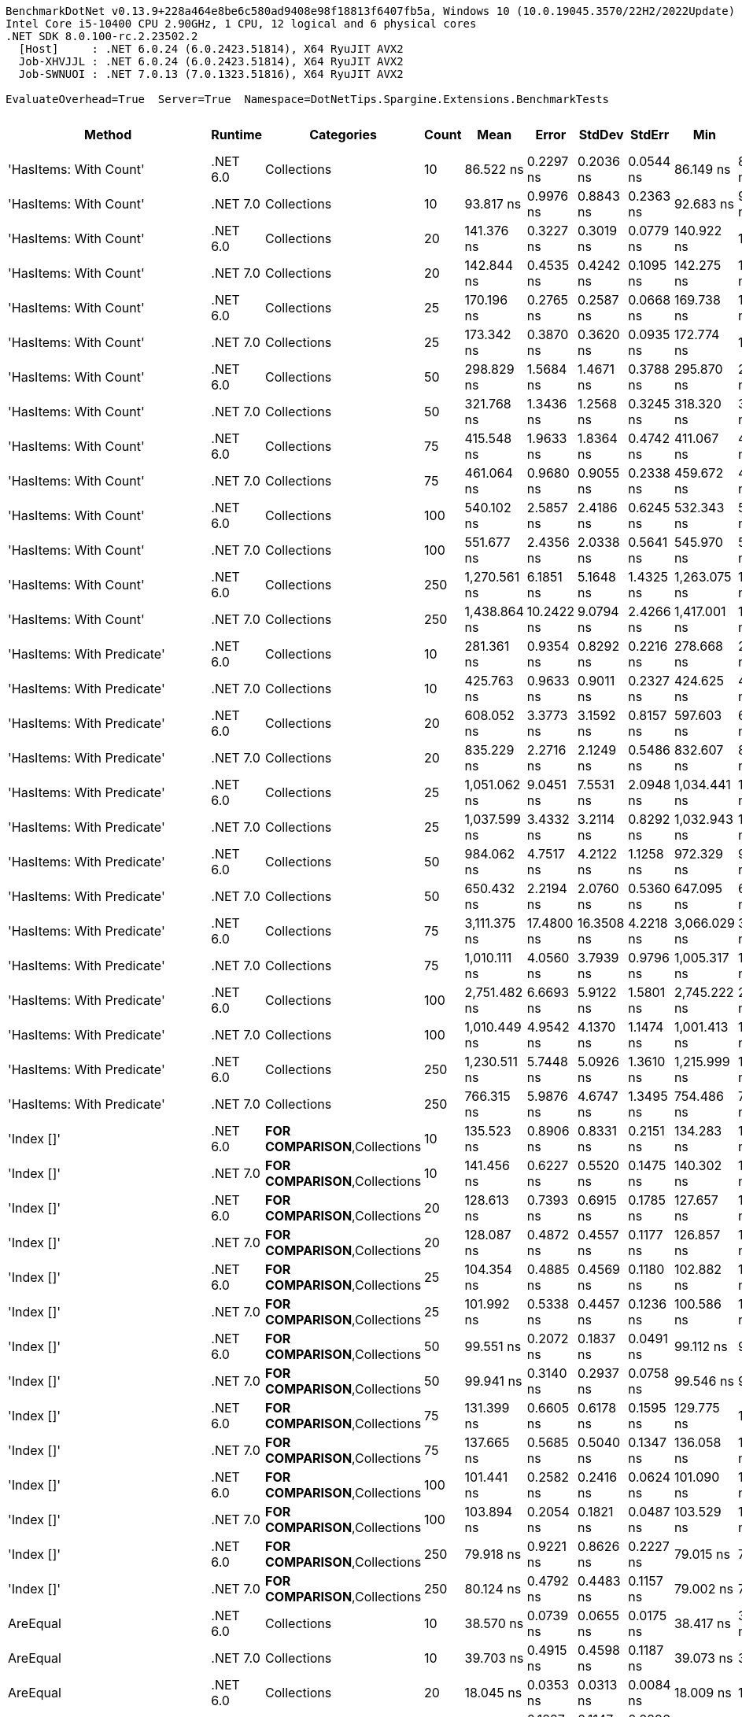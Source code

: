 ....
BenchmarkDotNet v0.13.9+228a464e8be6c580ad9408e98f18813f6407fb5a, Windows 10 (10.0.19045.3570/22H2/2022Update)
Intel Core i5-10400 CPU 2.90GHz, 1 CPU, 12 logical and 6 physical cores
.NET SDK 8.0.100-rc.2.23502.2
  [Host]     : .NET 6.0.24 (6.0.2423.51814), X64 RyuJIT AVX2
  Job-XHVJJL : .NET 6.0.24 (6.0.2423.51814), X64 RyuJIT AVX2
  Job-SWNUOI : .NET 7.0.13 (7.0.1323.51816), X64 RyuJIT AVX2

EvaluateOverhead=True  Server=True  Namespace=DotNetTips.Spargine.Extensions.BenchmarkTests  
....
[options="header"]
|===
|Method                          |Runtime   |Categories                              |Count  |Mean          |Error       |StdDev      |StdErr     |Min           |Q1            |Median        |Q3            |Max           |Op/s           |CI99.9% Margin  |Iterations  |Kurtosis  |MValue  |Skewness  |Rank  |LogicalGroup  |Baseline  |Code Size  |Allocated  
|'HasItems: With Count'          |.NET 6.0  |Collections                             |10     |     86.522 ns|   0.2297 ns|   0.2036 ns|  0.0544 ns|     86.149 ns|     86.423 ns|     86.494 ns|     86.621 ns|     86.981 ns|   11,557,704.3|       0.2297 ns|       14.00|     2.938|   2.000|    0.3760|    43|*             |No        |      256 B|       40 B
|'HasItems: With Count'          |.NET 7.0  |Collections                             |10     |     93.817 ns|   0.9976 ns|   0.8843 ns|  0.2363 ns|     92.683 ns|     93.230 ns|     93.695 ns|     94.505 ns|     95.476 ns|   10,659,069.6|       0.9976 ns|       14.00|     1.777|   2.000|    0.3234|    45|*             |No        |      252 B|       40 B
|'HasItems: With Count'          |.NET 6.0  |Collections                             |20     |    141.376 ns|   0.3227 ns|   0.3019 ns|  0.0779 ns|    140.922 ns|    141.185 ns|    141.338 ns|    141.557 ns|    141.967 ns|    7,073,335.0|       0.3227 ns|       15.00|     2.088|   2.000|    0.3014|    56|*             |No        |      256 B|       40 B
|'HasItems: With Count'          |.NET 7.0  |Collections                             |20     |    142.844 ns|   0.4535 ns|   0.4242 ns|  0.1095 ns|    142.275 ns|    142.509 ns|    142.828 ns|    143.118 ns|    143.789 ns|    7,000,637.4|       0.4535 ns|       15.00|     2.287|   2.000|    0.5575|    56|*             |No        |      252 B|       40 B
|'HasItems: With Count'          |.NET 6.0  |Collections                             |25     |    170.196 ns|   0.2765 ns|   0.2587 ns|  0.0668 ns|    169.738 ns|    170.010 ns|    170.149 ns|    170.341 ns|    170.636 ns|    5,875,585.2|       0.2765 ns|       15.00|     1.938|   2.000|    0.1577|    61|*             |No        |      256 B|       40 B
|'HasItems: With Count'          |.NET 7.0  |Collections                             |25     |    173.342 ns|   0.3870 ns|   0.3620 ns|  0.0935 ns|    172.774 ns|    173.113 ns|    173.304 ns|    173.579 ns|    174.063 ns|    5,768,926.7|       0.3870 ns|       15.00|     2.075|   2.000|    0.1426|    62|*             |No        |      252 B|       40 B
|'HasItems: With Count'          |.NET 6.0  |Collections                             |50     |    298.829 ns|   1.5684 ns|   1.4671 ns|  0.3788 ns|    295.870 ns|    298.299 ns|    299.057 ns|    299.767 ns|    300.918 ns|    3,346,391.8|       1.5684 ns|       15.00|     2.242|   2.000|   -0.6853|    74|*             |No        |      256 B|       40 B
|'HasItems: With Count'          |.NET 7.0  |Collections                             |50     |    321.768 ns|   1.3436 ns|   1.2568 ns|  0.3245 ns|    318.320 ns|    321.216 ns|    321.926 ns|    322.412 ns|    324.014 ns|    3,107,833.8|       1.3436 ns|       15.00|     4.565|   2.000|   -0.9340|    77|*             |No        |      252 B|       40 B
|'HasItems: With Count'          |.NET 6.0  |Collections                             |75     |    415.548 ns|   1.9633 ns|   1.8364 ns|  0.4742 ns|    411.067 ns|    415.133 ns|    415.619 ns|    416.834 ns|    418.100 ns|    2,406,458.6|       1.9633 ns|       15.00|     3.155|   2.000|   -0.8608|    80|*             |No        |      256 B|       40 B
|'HasItems: With Count'          |.NET 7.0  |Collections                             |75     |    461.064 ns|   0.9680 ns|   0.9055 ns|  0.2338 ns|    459.672 ns|    460.450 ns|    460.783 ns|    461.752 ns|    463.002 ns|    2,168,897.7|       0.9680 ns|       15.00|     2.242|   2.000|    0.4068|    83|*             |No        |      252 B|       40 B
|'HasItems: With Count'          |.NET 6.0  |Collections                             |100    |    540.102 ns|   2.5857 ns|   2.4186 ns|  0.6245 ns|    532.343 ns|    539.823 ns|    540.334 ns|    541.183 ns|    542.784 ns|    1,851,500.8|       2.5857 ns|       15.00|     7.278|   2.000|   -2.0029|    86|*             |No        |      256 B|       40 B
|'HasItems: With Count'          |.NET 7.0  |Collections                             |100    |    551.677 ns|   2.4356 ns|   2.0338 ns|  0.5641 ns|    545.970 ns|    551.490 ns|    552.072 ns|    552.721 ns|    554.501 ns|    1,812,655.9|       2.4356 ns|       13.00|     5.113|   2.000|   -1.4894|    87|*             |No        |      252 B|       40 B
|'HasItems: With Count'          |.NET 6.0  |Collections                             |250    |  1,270.561 ns|   6.1851 ns|   5.1648 ns|  1.4325 ns|  1,263.075 ns|  1,266.816 ns|  1,269.084 ns|  1,274.723 ns|  1,280.559 ns|      787,053.6|       6.1851 ns|       13.00|     1.912|   2.000|    0.4888|   102|*             |No        |      256 B|       40 B
|'HasItems: With Count'          |.NET 7.0  |Collections                             |250    |  1,438.864 ns|  10.2422 ns|   9.0794 ns|  2.4266 ns|  1,417.001 ns|  1,438.999 ns|  1,441.886 ns|  1,443.443 ns|  1,449.173 ns|      694,993.0|      10.2422 ns|       14.00|     3.788|   2.000|   -1.4341|   104|*             |No        |      252 B|       40 B
|'HasItems: With Predicate'      |.NET 6.0  |Collections                             |10     |    281.361 ns|   0.9354 ns|   0.8292 ns|  0.2216 ns|    278.668 ns|    281.299 ns|    281.580 ns|    281.801 ns|    281.972 ns|    3,554,155.5|       0.9354 ns|       14.00|     8.001|   2.000|   -2.3715|    71|*             |No        |      658 B|          -
|'HasItems: With Predicate'      |.NET 7.0  |Collections                             |10     |    425.763 ns|   0.9633 ns|   0.9011 ns|  0.2327 ns|    424.625 ns|    425.214 ns|    425.537 ns|    426.256 ns|    427.294 ns|    2,348,723.5|       0.9633 ns|       15.00|     1.875|   2.000|    0.5466|    81|*             |No        |      657 B|          -
|'HasItems: With Predicate'      |.NET 6.0  |Collections                             |20     |    608.052 ns|   3.3773 ns|   3.1592 ns|  0.8157 ns|    597.603 ns|    607.918 ns|    608.627 ns|    609.858 ns|    610.538 ns|    1,644,597.5|       3.3773 ns|       15.00|     8.069|   2.000|   -2.3065|    90|*             |No        |      658 B|          -
|'HasItems: With Predicate'      |.NET 7.0  |Collections                             |20     |    835.229 ns|   2.2716 ns|   2.1249 ns|  0.5486 ns|    832.607 ns|    833.508 ns|    834.910 ns|    837.183 ns|    838.734 ns|    1,197,276.2|       2.2716 ns|       15.00|     1.513|   2.000|    0.4161|    96|*             |No        |      657 B|          -
|'HasItems: With Predicate'      |.NET 6.0  |Collections                             |25     |  1,051.062 ns|   9.0451 ns|   7.5531 ns|  2.0948 ns|  1,034.441 ns|  1,048.875 ns|  1,050.502 ns|  1,053.443 ns|  1,065.761 ns|      951,418.4|       9.0451 ns|       13.00|     3.115|   2.000|   -0.1458|   100|*             |No        |      658 B|          -
|'HasItems: With Predicate'      |.NET 7.0  |Collections                             |25     |  1,037.599 ns|   3.4332 ns|   3.2114 ns|  0.8292 ns|  1,032.943 ns|  1,035.102 ns|  1,036.723 ns|  1,039.918 ns|  1,043.087 ns|      963,763.3|       3.4332 ns|       15.00|     1.636|   2.000|    0.2719|   100|*             |No        |      657 B|          -
|'HasItems: With Predicate'      |.NET 6.0  |Collections                             |50     |    984.062 ns|   4.7517 ns|   4.2122 ns|  1.1258 ns|    972.329 ns|    982.630 ns|    984.881 ns|    986.113 ns|    989.745 ns|    1,016,195.8|       4.7517 ns|       14.00|     4.711|   2.000|   -1.3010|    98|*             |No        |      658 B|          -
|'HasItems: With Predicate'      |.NET 7.0  |Collections                             |50     |    650.432 ns|   2.2194 ns|   2.0760 ns|  0.5360 ns|    647.095 ns|    648.667 ns|    650.846 ns|    651.279 ns|    654.698 ns|    1,537,440.4|       2.2194 ns|       15.00|     2.228|   2.000|    0.1829|    92|*             |No        |      657 B|          -
|'HasItems: With Predicate'      |.NET 6.0  |Collections                             |75     |  3,111.375 ns|  17.4800 ns|  16.3508 ns|  4.2218 ns|  3,066.029 ns|  3,105.537 ns|  3,115.622 ns|  3,119.041 ns|  3,136.144 ns|      321,401.4|      17.4800 ns|       15.00|     4.496|   2.000|   -1.2106|   109|*             |No        |      658 B|          -
|'HasItems: With Predicate'      |.NET 7.0  |Collections                             |75     |  1,010.111 ns|   4.0560 ns|   3.7939 ns|  0.9796 ns|  1,005.317 ns|  1,007.162 ns|  1,009.298 ns|  1,012.623 ns|  1,017.272 ns|      989,989.9|       4.0560 ns|       15.00|     2.036|   2.000|    0.6700|    99|*             |No        |      657 B|          -
|'HasItems: With Predicate'      |.NET 6.0  |Collections                             |100    |  2,751.482 ns|   6.6693 ns|   5.9122 ns|  1.5801 ns|  2,745.222 ns|  2,746.708 ns|  2,749.562 ns|  2,754.509 ns|  2,764.787 ns|      363,440.5|       6.6693 ns|       14.00|     2.431|   2.000|    0.7787|   108|*             |No        |      658 B|          -
|'HasItems: With Predicate'      |.NET 7.0  |Collections                             |100    |  1,010.449 ns|   4.9542 ns|   4.1370 ns|  1.1474 ns|  1,001.413 ns|  1,009.876 ns|  1,011.834 ns|  1,013.063 ns|  1,016.308 ns|      989,658.8|       4.9542 ns|       13.00|     2.517|   2.000|   -0.7633|    99|*             |No        |      657 B|          -
|'HasItems: With Predicate'      |.NET 6.0  |Collections                             |250    |  1,230.511 ns|   5.7448 ns|   5.0926 ns|  1.3610 ns|  1,215.999 ns|  1,229.317 ns|  1,230.449 ns|  1,233.310 ns|  1,237.569 ns|      812,670.5|       5.7448 ns|       14.00|     5.101|   2.000|   -1.3566|   101|*             |No        |      658 B|          -
|'HasItems: With Predicate'      |.NET 7.0  |Collections                             |250    |    766.315 ns|   5.9876 ns|   4.6747 ns|  1.3495 ns|    754.486 ns|    766.445 ns|    767.133 ns|    768.045 ns|    772.434 ns|    1,304,945.6|       5.9876 ns|       12.00|     3.894|   2.000|   -1.1883|    94|*             |No        |      657 B|          -
|'Index []'                      |.NET 6.0  |**FOR COMPARISON**,Collections          |10     |    135.523 ns|   0.8906 ns|   0.8331 ns|  0.2151 ns|    134.283 ns|    134.777 ns|    135.766 ns|    136.100 ns|    137.056 ns|    7,378,836.3|       0.8906 ns|       15.00|     1.697|   2.000|   -0.0033|    55|*             |No        |      374 B|          -
|'Index []'                      |.NET 7.0  |**FOR COMPARISON**,Collections          |10     |    141.456 ns|   0.6227 ns|   0.5520 ns|  0.1475 ns|    140.302 ns|    141.289 ns|    141.340 ns|    141.809 ns|    142.318 ns|    7,069,319.1|       0.6227 ns|       14.00|     2.483|   2.000|   -0.3426|    56|*             |No        |      315 B|          -
|'Index []'                      |.NET 6.0  |**FOR COMPARISON**,Collections          |20     |    128.613 ns|   0.7393 ns|   0.6915 ns|  0.1785 ns|    127.657 ns|    128.105 ns|    128.409 ns|    129.143 ns|    129.710 ns|    7,775,253.2|       0.7393 ns|       15.00|     1.528|   2.000|    0.3621|    53|*             |No        |      374 B|          -
|'Index []'                      |.NET 7.0  |**FOR COMPARISON**,Collections          |20     |    128.087 ns|   0.4872 ns|   0.4557 ns|  0.1177 ns|    126.857 ns|    127.869 ns|    128.119 ns|    128.282 ns|    128.831 ns|    7,807,217.5|       0.4872 ns|       15.00|     4.227|   2.000|   -0.8962|    53|*             |No        |      315 B|          -
|'Index []'                      |.NET 6.0  |**FOR COMPARISON**,Collections          |25     |    104.354 ns|   0.4885 ns|   0.4569 ns|  0.1180 ns|    102.882 ns|    104.322 ns|    104.389 ns|    104.565 ns|    104.926 ns|    9,582,753.6|       0.4885 ns|       15.00|     7.404|   2.000|   -2.0411|    48|*             |No        |      374 B|          -
|'Index []'                      |.NET 7.0  |**FOR COMPARISON**,Collections          |25     |    101.992 ns|   0.5338 ns|   0.4457 ns|  0.1236 ns|    100.586 ns|    101.947 ns|    102.092 ns|    102.241 ns|    102.301 ns|    9,804,658.5|       0.5338 ns|       13.00|     7.664|   2.000|   -2.3315|    47|*             |No        |      315 B|          -
|'Index []'                      |.NET 6.0  |**FOR COMPARISON**,Collections          |50     |     99.551 ns|   0.2072 ns|   0.1837 ns|  0.0491 ns|     99.112 ns|     99.514 ns|     99.556 ns|     99.687 ns|     99.772 ns|   10,045,055.4|       0.2072 ns|       14.00|     2.990|   2.000|   -0.8356|    47|*             |No        |      374 B|          -
|'Index []'                      |.NET 7.0  |**FOR COMPARISON**,Collections          |50     |     99.941 ns|   0.3140 ns|   0.2937 ns|  0.0758 ns|     99.546 ns|     99.728 ns|     99.832 ns|    100.278 ns|    100.374 ns|   10,005,864.3|       0.3140 ns|       15.00|     1.413|   2.000|    0.3659|    47|*             |No        |      315 B|          -
|'Index []'                      |.NET 6.0  |**FOR COMPARISON**,Collections          |75     |    131.399 ns|   0.6605 ns|   0.6178 ns|  0.1595 ns|    129.775 ns|    131.102 ns|    131.351 ns|    131.788 ns|    132.231 ns|    7,610,414.1|       0.6605 ns|       15.00|     3.714|   2.000|   -0.8859|    54|*             |No        |      374 B|          -
|'Index []'                      |.NET 7.0  |**FOR COMPARISON**,Collections          |75     |    137.665 ns|   0.5685 ns|   0.5040 ns|  0.1347 ns|    136.058 ns|    137.673 ns|    137.772 ns|    137.925 ns|    138.071 ns|    7,264,020.1|       0.5685 ns|       14.00|     7.469|   2.000|   -2.2177|    55|*             |No        |      315 B|          -
|'Index []'                      |.NET 6.0  |**FOR COMPARISON**,Collections          |100    |    101.441 ns|   0.2582 ns|   0.2416 ns|  0.0624 ns|    101.090 ns|    101.257 ns|    101.453 ns|    101.593 ns|    102.011 ns|    9,857,930.7|       0.2582 ns|       15.00|     2.724|   2.000|    0.5439|    47|*             |No        |      374 B|          -
|'Index []'                      |.NET 7.0  |**FOR COMPARISON**,Collections          |100    |    103.894 ns|   0.2054 ns|   0.1821 ns|  0.0487 ns|    103.529 ns|    103.804 ns|    103.910 ns|    104.007 ns|    104.249 ns|    9,625,179.9|       0.2054 ns|       14.00|     2.676|   2.000|   -0.2274|    48|*             |No        |      315 B|          -
|'Index []'                      |.NET 6.0  |**FOR COMPARISON**,Collections          |250    |     79.918 ns|   0.9221 ns|   0.8626 ns|  0.2227 ns|     79.015 ns|     79.333 ns|     79.482 ns|     80.997 ns|     81.284 ns|   12,512,902.7|       0.9221 ns|       15.00|     1.368|   2.000|    0.5674|    40|*             |No        |      374 B|          -
|'Index []'                      |.NET 7.0  |**FOR COMPARISON**,Collections          |250    |     80.124 ns|   0.4792 ns|   0.4483 ns|  0.1157 ns|     79.002 ns|     79.914 ns|     80.075 ns|     80.447 ns|     80.926 ns|   12,480,729.0|       0.4792 ns|       15.00|     3.488|   2.000|   -0.5659|    40|*             |No        |      315 B|          -
|AreEqual                        |.NET 6.0  |Collections                             |10     |     38.570 ns|   0.0739 ns|   0.0655 ns|  0.0175 ns|     38.417 ns|     38.549 ns|     38.576 ns|     38.601 ns|     38.671 ns|   25,926,908.8|       0.0739 ns|       14.00|     3.075|   2.000|   -0.6468|    33|*             |No        |      410 B|          -
|AreEqual                        |.NET 7.0  |Collections                             |10     |     39.703 ns|   0.4915 ns|   0.4598 ns|  0.1187 ns|     39.073 ns|     39.272 ns|     39.890 ns|     40.137 ns|     40.251 ns|   25,186,932.7|       0.4915 ns|       15.00|     1.106|   2.000|   -0.0783|    34|*             |No        |      411 B|          -
|AreEqual                        |.NET 6.0  |Collections                             |20     |     18.045 ns|   0.0353 ns|   0.0313 ns|  0.0084 ns|     18.009 ns|     18.017 ns|     18.043 ns|     18.058 ns|     18.110 ns|   55,418,201.3|       0.0353 ns|       14.00|     2.095|   2.000|    0.6244|    20|*             |No        |      410 B|          -
|AreEqual                        |.NET 7.0  |Collections                             |20     |     19.781 ns|   0.1227 ns|   0.1147 ns|  0.0296 ns|     19.581 ns|     19.672 ns|     19.801 ns|     19.845 ns|     19.961 ns|   50,553,962.6|       0.1227 ns|       15.00|     1.729|   2.000|   -0.2496|    22|*             |No        |      411 B|          -
|AreEqual                        |.NET 6.0  |Collections                             |25     |     18.869 ns|   0.3206 ns|   0.2999 ns|  0.0774 ns|     18.450 ns|     18.683 ns|     18.753 ns|     19.065 ns|     19.431 ns|   52,995,742.4|       0.3206 ns|       15.00|     1.928|   2.000|    0.6890|    21|*             |No        |      410 B|          -
|AreEqual                        |.NET 7.0  |Collections                             |25     |     25.432 ns|   0.0624 ns|   0.0583 ns|  0.0151 ns|     25.343 ns|     25.388 ns|     25.430 ns|     25.463 ns|     25.538 ns|   39,320,742.9|       0.0624 ns|       15.00|     1.998|   2.000|    0.3833|    26|*             |No        |      411 B|          -
|AreEqual                        |.NET 6.0  |Collections                             |50     |     17.892 ns|   0.0641 ns|   0.0568 ns|  0.0152 ns|     17.782 ns|     17.870 ns|     17.895 ns|     17.918 ns|     17.994 ns|   55,891,477.9|       0.0641 ns|       14.00|     2.549|   2.000|   -0.0999|    20|*             |No        |      410 B|          -
|AreEqual                        |.NET 7.0  |Collections                             |50     |     21.537 ns|   0.1303 ns|   0.1155 ns|  0.0309 ns|     21.150 ns|     21.538 ns|     21.558 ns|     21.582 ns|     21.643 ns|   46,432,613.1|       0.1303 ns|       14.00|     9.023|   2.000|   -2.5959|    24|*             |No        |      411 B|          -
|AreEqual                        |.NET 6.0  |Collections                             |75     |     19.063 ns|   0.0450 ns|   0.0398 ns|  0.0106 ns|     18.992 ns|     19.039 ns|     19.052 ns|     19.088 ns|     19.152 ns|   52,458,432.0|       0.0450 ns|       14.00|     2.701|   2.000|    0.3933|    21|*             |No        |      410 B|          -
|AreEqual                        |.NET 7.0  |Collections                             |75     |     19.738 ns|   0.0552 ns|   0.0489 ns|  0.0131 ns|     19.657 ns|     19.711 ns|     19.734 ns|     19.771 ns|     19.841 ns|   50,664,148.5|       0.0552 ns|       14.00|     2.410|   2.000|    0.2642|    22|*             |No        |      411 B|          -
|AreEqual                        |.NET 6.0  |Collections                             |100    |     20.712 ns|   0.1095 ns|   0.1025 ns|  0.0265 ns|     20.383 ns|     20.706 ns|     20.712 ns|     20.762 ns|     20.829 ns|   48,281,496.4|       0.1095 ns|       15.00|     7.282|   2.000|   -2.0068|    23|*             |No        |      410 B|          -
|AreEqual                        |.NET 7.0  |Collections                             |100    |     21.105 ns|   0.3586 ns|   0.3354 ns|  0.0866 ns|     20.731 ns|     20.796 ns|     21.126 ns|     21.317 ns|     21.777 ns|   47,382,738.7|       0.3586 ns|       15.00|     1.731|   2.000|    0.3831|    23|*             |No        |      411 B|          -
|AreEqual                        |.NET 6.0  |Collections                             |250    |     17.342 ns|   0.0951 ns|   0.0890 ns|  0.0230 ns|     17.109 ns|     17.324 ns|     17.356 ns|     17.392 ns|     17.446 ns|   57,663,248.0|       0.0951 ns|       15.00|     3.973|   2.000|   -1.3210|    19|*             |No        |      410 B|          -
|AreEqual                        |.NET 7.0  |Collections                             |250    |     20.791 ns|   0.2740 ns|   0.2563 ns|  0.0662 ns|     20.493 ns|     20.517 ns|     20.816 ns|     21.045 ns|     21.129 ns|   48,097,106.5|       0.2740 ns|       15.00|     1.116|   2.000|    0.0050|    23|*             |No        |      411 B|          -
|AsSpan                          |.NET 6.0  |Collections                             |10     |     18.613 ns|   0.0554 ns|   0.0491 ns|  0.0131 ns|     18.554 ns|     18.579 ns|     18.602 ns|     18.640 ns|     18.737 ns|   53,725,119.4|       0.0554 ns|       14.00|     3.275|   2.000|    0.9897|    21|*             |No        |      347 B|          -
|AsSpan                          |.NET 7.0  |Collections                             |10     |     19.903 ns|   0.3070 ns|   0.2721 ns|  0.0727 ns|     19.642 ns|     19.700 ns|     19.784 ns|     20.073 ns|     20.514 ns|   50,244,799.3|       0.3070 ns|       14.00|     2.523|   2.000|    0.9330|    22|*             |No        |      351 B|          -
|AsSpan                          |.NET 6.0  |Collections                             |20     |     19.612 ns|   0.1219 ns|   0.1141 ns|  0.0295 ns|     19.238 ns|     19.594 ns|     19.627 ns|     19.665 ns|     19.747 ns|   50,989,464.6|       0.1219 ns|       15.00|     7.912|   2.000|   -2.1804|    22|*             |No        |      347 B|          -
|AsSpan                          |.NET 7.0  |Collections                             |20     |     19.044 ns|   0.0637 ns|   0.0596 ns|  0.0154 ns|     18.917 ns|     19.014 ns|     19.056 ns|     19.082 ns|     19.148 ns|   52,510,615.9|       0.0637 ns|       15.00|     2.465|   2.000|   -0.3428|    21|*             |No        |      351 B|          -
|AsSpan                          |.NET 6.0  |Collections                             |25     |     20.820 ns|   0.0433 ns|   0.0405 ns|  0.0105 ns|     20.756 ns|     20.796 ns|     20.813 ns|     20.840 ns|     20.895 ns|   48,030,038.0|       0.0433 ns|       15.00|     2.181|   2.000|    0.2660|    23|*             |No        |      347 B|          -
|AsSpan                          |.NET 7.0  |Collections                             |25     |     19.026 ns|   0.0496 ns|   0.0464 ns|  0.0120 ns|     18.939 ns|     18.999 ns|     19.030 ns|     19.065 ns|     19.089 ns|   52,558,835.5|       0.0496 ns|       15.00|     1.803|   2.000|   -0.4147|    21|*             |No        |      351 B|          -
|AsSpan                          |.NET 6.0  |Collections                             |50     |     18.647 ns|   0.0651 ns|   0.0577 ns|  0.0154 ns|     18.576 ns|     18.604 ns|     18.641 ns|     18.674 ns|     18.779 ns|   53,626,627.3|       0.0651 ns|       14.00|     2.424|   2.000|    0.6265|    21|*             |No        |      347 B|          -
|AsSpan                          |.NET 7.0  |Collections                             |50     |     19.671 ns|   0.1293 ns|   0.1146 ns|  0.0306 ns|     19.436 ns|     19.630 ns|     19.695 ns|     19.750 ns|     19.814 ns|   50,836,205.5|       0.1293 ns|       14.00|     2.259|   2.000|   -0.7451|    22|*             |No        |      351 B|          -
|AsSpan                          |.NET 6.0  |Collections                             |75     |     18.594 ns|   0.0475 ns|   0.0444 ns|  0.0115 ns|     18.506 ns|     18.569 ns|     18.595 ns|     18.620 ns|     18.675 ns|   53,779,946.7|       0.0475 ns|       15.00|     2.308|   2.000|   -0.0806|    21|*             |No        |      347 B|          -
|AsSpan                          |.NET 7.0  |Collections                             |75     |     18.713 ns|   0.0562 ns|   0.0499 ns|  0.0133 ns|     18.628 ns|     18.683 ns|     18.713 ns|     18.744 ns|     18.795 ns|   53,438,595.6|       0.0562 ns|       14.00|     1.938|   2.000|   -0.1327|    21|*             |No        |      351 B|          -
|AsSpan                          |.NET 6.0  |Collections                             |100    |     18.532 ns|   0.0393 ns|   0.0329 ns|  0.0091 ns|     18.475 ns|     18.512 ns|     18.539 ns|     18.552 ns|     18.586 ns|   53,961,794.9|       0.0393 ns|       13.00|     1.919|   2.000|   -0.2922|    21|*             |No        |      347 B|          -
|AsSpan                          |.NET 7.0  |Collections                             |100    |     22.477 ns|   0.0967 ns|   0.0857 ns|  0.0229 ns|     22.209 ns|     22.477 ns|     22.503 ns|     22.519 ns|     22.555 ns|   44,489,571.9|       0.0967 ns|       14.00|     6.966|   2.000|   -2.1134|    25|*             |No        |      351 B|          -
|AsSpan                          |.NET 6.0  |Collections                             |250    |     19.989 ns|   0.1125 ns|   0.1052 ns|  0.0272 ns|     19.778 ns|     19.940 ns|     20.013 ns|     20.037 ns|     20.163 ns|   50,026,465.5|       0.1125 ns|       15.00|     2.789|   2.000|   -0.6669|    22|*             |No        |      347 B|          -
|AsSpan                          |.NET 7.0  |Collections                             |250    |     18.562 ns|   0.0820 ns|   0.0727 ns|  0.0194 ns|     18.353 ns|     18.541 ns|     18.585 ns|     18.600 ns|     18.660 ns|   53,874,933.7|       0.0820 ns|       14.00|     5.169|   2.000|   -1.4931|    21|*             |No        |      351 B|          -
|ClearNulls                      |.NET 6.0  |Collections                             |10     |    135.605 ns|   0.3232 ns|   0.2865 ns|  0.0766 ns|    135.052 ns|    135.455 ns|    135.598 ns|    135.771 ns|    136.140 ns|    7,374,337.0|       0.3232 ns|       14.00|     2.361|   2.000|    0.0464|    55|*             |No        |      773 B|       40 B
|ClearNulls                      |.NET 7.0  |Collections                             |10     |    142.737 ns|   2.5837 ns|   2.4168 ns|  0.6240 ns|    140.025 ns|    141.053 ns|    141.400 ns|    144.653 ns|    147.645 ns|    7,005,914.3|       2.5837 ns|       15.00|     1.925|   2.000|    0.7522|    56|*             |No        |      837 B|       40 B
|ClearNulls                      |.NET 6.0  |Collections                             |20     |    221.108 ns|   1.0253 ns|   0.9590 ns|  0.2476 ns|    219.024 ns|    220.765 ns|    221.157 ns|    221.609 ns|    222.604 ns|    4,522,678.3|       1.0253 ns|       15.00|     2.710|   2.000|   -0.5283|    66|*             |No        |      773 B|       40 B
|ClearNulls                      |.NET 7.0  |Collections                             |20     |    225.578 ns|   0.7955 ns|   0.7052 ns|  0.1885 ns|    224.122 ns|    225.458 ns|    225.609 ns|    226.016 ns|    226.615 ns|    4,433,059.6|       0.7955 ns|       14.00|     2.564|   2.000|   -0.6232|    67|*             |No        |      837 B|       40 B
|ClearNulls                      |.NET 6.0  |Collections                             |25     |    258.741 ns|   1.0860 ns|   1.0159 ns|  0.2623 ns|    256.560 ns|    258.132 ns|    258.595 ns|    259.421 ns|    260.258 ns|    3,864,865.3|       1.0860 ns|       15.00|     2.257|   2.000|   -0.3414|    68|*             |No        |      773 B|       40 B
|ClearNulls                      |.NET 7.0  |Collections                             |25     |    262.889 ns|   1.4750 ns|   1.3797 ns|  0.3562 ns|    258.913 ns|    262.445 ns|    263.098 ns|    263.679 ns|    264.776 ns|    3,803,892.7|       1.4750 ns|       15.00|     4.989|   2.000|   -1.3502|    69|*             |No        |      837 B|       40 B
|ClearNulls                      |.NET 6.0  |Collections                             |50     |    464.510 ns|   1.7382 ns|   1.6259 ns|  0.4198 ns|    460.730 ns|    463.471 ns|    464.740 ns|    465.329 ns|    467.171 ns|    2,152,806.0|       1.7382 ns|       15.00|     2.879|   2.000|   -0.3891|    83|*             |No        |      773 B|       40 B
|ClearNulls                      |.NET 7.0  |Collections                             |50     |    490.295 ns|   1.4429 ns|   1.3497 ns|  0.3485 ns|    487.637 ns|    489.362 ns|    490.439 ns|    491.195 ns|    492.177 ns|    2,039,588.7|       1.4429 ns|       15.00|     1.961|   2.000|   -0.3564|    84|*             |No        |      837 B|       40 B
|ClearNulls                      |.NET 6.0  |Collections                             |75     |    617.289 ns|   2.5829 ns|   2.2897 ns|  0.6119 ns|    609.841 ns|    617.207 ns|    617.752 ns|    618.384 ns|    619.008 ns|    1,619,985.8|       2.5829 ns|       14.00|     8.068|   2.000|   -2.3635|    91|*             |No        |      773 B|       40 B
|ClearNulls                      |.NET 7.0  |Collections                             |75     |    653.772 ns|   1.7253 ns|   1.5295 ns|  0.4088 ns|    649.687 ns|    653.255 ns|    653.677 ns|    654.803 ns|    655.882 ns|    1,529,584.5|       1.7253 ns|       14.00|     4.130|   2.000|   -1.0050|    92|*             |No        |      837 B|       40 B
|ClearNulls                      |.NET 6.0  |Collections                             |100    |    806.085 ns|   2.1081 ns|   1.9720 ns|  0.5092 ns|    803.338 ns|    804.563 ns|    805.815 ns|    806.914 ns|    810.381 ns|    1,240,563.6|       2.1081 ns|       15.00|     2.431|   2.000|    0.6754|    95|*             |No        |      773 B|       40 B
|ClearNulls                      |.NET 7.0  |Collections                             |100    |    888.261 ns|   2.9192 ns|   2.7306 ns|  0.7050 ns|    880.584 ns|    887.031 ns|    888.196 ns|    890.047 ns|    892.365 ns|    1,125,795.2|       2.9192 ns|       15.00|     4.672|   2.000|   -1.1343|    97|*             |No        |      837 B|       40 B
|ClearNulls                      |.NET 6.0  |Collections                             |250    |  2,069.114 ns|  12.6319 ns|  11.8158 ns|  3.0508 ns|  2,041.133 ns|  2,065.778 ns|  2,070.329 ns|  2,075.910 ns|  2,086.663 ns|      483,298.7|      12.6319 ns|       15.00|     3.172|   2.000|   -0.8778|   106|*             |No        |      773 B|       40 B
|ClearNulls                      |.NET 7.0  |Collections                             |250    |  2,157.617 ns|  26.3431 ns|  24.6414 ns|  6.3624 ns|  2,130.094 ns|  2,140.602 ns|  2,149.525 ns|  2,171.729 ns|  2,212.182 ns|      463,474.3|      26.3431 ns|       15.00|     2.533|   2.000|    0.9237|   107|*             |No        |      837 B|       40 B
|CopyToCollection                |.NET 6.0  |Collections                             |10     |     28.429 ns|   0.0749 ns|   0.0701 ns|  0.0181 ns|     28.308 ns|     28.370 ns|     28.457 ns|     28.473 ns|     28.532 ns|   35,175,473.0|       0.0749 ns|       15.00|     1.558|   2.000|   -0.1403|    27|*             |No        |      365 B|       24 B
|CopyToCollection                |.NET 7.0  |Collections                             |10     |     31.198 ns|   0.1554 ns|   0.1453 ns|  0.0375 ns|     30.980 ns|     31.090 ns|     31.164 ns|     31.300 ns|     31.486 ns|   32,053,466.5|       0.1554 ns|       15.00|     2.007|   2.000|    0.3886|    31|*             |No        |      367 B|       24 B
|CopyToCollection                |.NET 6.0  |Collections                             |20     |     28.312 ns|   0.5617 ns|   0.5254 ns|  0.1357 ns|     27.900 ns|     27.942 ns|     27.984 ns|     28.937 ns|     29.302 ns|   35,321,307.4|       0.5617 ns|       15.00|     1.563|   2.000|    0.7087|    27|*             |No        |      365 B|       24 B
|CopyToCollection                |.NET 7.0  |Collections                             |20     |     30.106 ns|   0.2150 ns|   0.2011 ns|  0.0519 ns|     29.702 ns|     30.012 ns|     30.120 ns|     30.255 ns|     30.370 ns|   33,216,092.4|       0.2150 ns|       15.00|     2.313|   2.000|   -0.4896|    29|*             |No        |      367 B|       24 B
|CopyToCollection                |.NET 6.0  |Collections                             |25     |     28.770 ns|   0.0877 ns|   0.0777 ns|  0.0208 ns|     28.624 ns|     28.741 ns|     28.774 ns|     28.814 ns|     28.884 ns|   34,759,006.4|       0.0877 ns|       14.00|     2.067|   2.000|   -0.4137|    28|*             |No        |      365 B|       24 B
|CopyToCollection                |.NET 7.0  |Collections                             |25     |     30.678 ns|   0.0984 ns|   0.0873 ns|  0.0233 ns|     30.556 ns|     30.621 ns|     30.662 ns|     30.705 ns|     30.860 ns|   32,596,140.8|       0.0984 ns|       14.00|     2.777|   2.000|    0.8867|    30|*             |No        |      367 B|       24 B
|CopyToCollection                |.NET 6.0  |Collections                             |50     |     28.911 ns|   0.0966 ns|   0.0857 ns|  0.0229 ns|     28.772 ns|     28.843 ns|     28.910 ns|     28.989 ns|     29.041 ns|   34,589,116.5|       0.0966 ns|       14.00|     1.364|   2.000|    0.0007|    28|*             |No        |      365 B|       24 B
|CopyToCollection                |.NET 7.0  |Collections                             |50     |     31.099 ns|   0.1669 ns|   0.1561 ns|  0.0403 ns|     30.876 ns|     31.010 ns|     31.036 ns|     31.202 ns|     31.390 ns|   32,155,053.9|       0.1669 ns|       15.00|     1.992|   2.000|    0.6246|    31|*             |No        |      367 B|       24 B
|CopyToCollection                |.NET 6.0  |Collections                             |75     |     31.159 ns|   0.1100 ns|   0.1029 ns|  0.0266 ns|     30.966 ns|     31.116 ns|     31.185 ns|     31.242 ns|     31.292 ns|   32,093,439.8|       0.1100 ns|       15.00|     1.987|   2.000|   -0.5073|    31|*             |No        |      365 B|       24 B
|CopyToCollection                |.NET 7.0  |Collections                             |75     |     31.623 ns|   0.1380 ns|   0.1291 ns|  0.0333 ns|     31.297 ns|     31.573 ns|     31.602 ns|     31.687 ns|     31.843 ns|   31,622,989.2|       0.1380 ns|       15.00|     3.593|   2.000|   -0.4944|    32|*             |No        |      367 B|       24 B
|CopyToCollection                |.NET 6.0  |Collections                             |100    |     28.344 ns|   0.0894 ns|   0.0837 ns|  0.0216 ns|     28.237 ns|     28.291 ns|     28.321 ns|     28.394 ns|     28.520 ns|   35,280,413.3|       0.0894 ns|       15.00|     2.200|   2.000|    0.6262|    27|*             |No        |      365 B|       24 B
|CopyToCollection                |.NET 7.0  |Collections                             |100    |     29.082 ns|   0.1381 ns|   0.1292 ns|  0.0334 ns|     28.794 ns|     28.992 ns|     29.061 ns|     29.168 ns|     29.306 ns|   34,385,847.4|       0.1381 ns|       15.00|     2.555|   2.000|   -0.2793|    28|*             |No        |      367 B|       24 B
|CopyToCollection                |.NET 6.0  |Collections                             |250    |     29.056 ns|   0.1316 ns|   0.1167 ns|  0.0312 ns|     28.815 ns|     28.994 ns|     29.076 ns|     29.115 ns|     29.221 ns|   34,415,888.7|       0.1316 ns|       14.00|     2.295|   2.000|   -0.4842|    28|*             |No        |      365 B|       24 B
|CopyToCollection                |.NET 7.0  |Collections                             |250    |     30.652 ns|   0.1014 ns|   0.0847 ns|  0.0235 ns|     30.483 ns|     30.596 ns|     30.666 ns|     30.694 ns|     30.814 ns|   32,624,038.6|       0.1014 ns|       13.00|     2.464|   2.000|   -0.0865|    30|*             |No        |      367 B|       24 B
|Count                           |.NET 6.0  |Collections,**FOR COMPARISON**,**NEW**  |10     |      1.480 ns|   0.0208 ns|   0.0185 ns|  0.0049 ns|      1.440 ns|      1.474 ns|      1.482 ns|      1.493 ns|      1.505 ns|  675,662,841.2|       0.0208 ns|       14.00|     2.432|   2.000|   -0.5617|     6|*             |No        |       46 B|          -
|Count                           |.NET 7.0  |Collections,**FOR COMPARISON**,**NEW**  |10     |      1.113 ns|   0.0074 ns|   0.0069 ns|  0.0018 ns|      1.099 ns|      1.108 ns|      1.115 ns|      1.117 ns|      1.122 ns|  898,803,363.2|       0.0074 ns|       15.00|     1.960|   2.000|   -0.5440|     2|*             |No        |       47 B|          -
|Count                           |.NET 6.0  |Collections,**FOR COMPARISON**,**NEW**  |20     |      1.697 ns|   0.0483 ns|   0.0452 ns|  0.0117 ns|      1.611 ns|      1.693 ns|      1.715 ns|      1.727 ns|      1.741 ns|  589,336,887.7|       0.0483 ns|       15.00|     2.460|   2.000|   -1.0729|     7|*             |No        |       46 B|          -
|Count                           |.NET 7.0  |Collections,**FOR COMPARISON**,**NEW**  |20     |      1.219 ns|   0.0159 ns|   0.0149 ns|  0.0038 ns|      1.182 ns|      1.215 ns|      1.219 ns|      1.227 ns|      1.242 ns|  820,289,062.6|       0.0159 ns|       15.00|     3.606|   2.000|   -0.8913|     4|*             |No        |       47 B|          -
|Count                           |.NET 6.0  |Collections,**FOR COMPARISON**,**NEW**  |25     |      1.139 ns|   0.0064 ns|   0.0057 ns|  0.0015 ns|      1.134 ns|      1.134 ns|      1.137 ns|      1.144 ns|      1.152 ns|  877,579,817.4|       0.0064 ns|       14.00|     2.295|   2.000|    0.7449|     3|*             |No        |       46 B|          -
|Count                           |.NET 7.0  |Collections,**FOR COMPARISON**,**NEW**  |25     |      1.070 ns|   0.0047 ns|   0.0044 ns|  0.0011 ns|      1.060 ns|      1.068 ns|      1.071 ns|      1.073 ns|      1.076 ns|  934,549,216.4|       0.0047 ns|       15.00|     2.884|   2.000|   -0.7796|     1|*             |No        |       47 B|          -
|Count                           |.NET 6.0  |Collections,**FOR COMPARISON**,**NEW**  |50     |      1.122 ns|   0.0102 ns|   0.0090 ns|  0.0024 ns|      1.095 ns|      1.121 ns|      1.123 ns|      1.127 ns|      1.132 ns|  891,197,866.8|       0.0102 ns|       14.00|     6.073|   2.000|   -1.7335|     2|*             |No        |       46 B|          -
|Count                           |.NET 7.0  |Collections,**FOR COMPARISON**,**NEW**  |50     |      1.111 ns|   0.0054 ns|   0.0048 ns|  0.0013 ns|      1.105 ns|      1.108 ns|      1.111 ns|      1.114 ns|      1.121 ns|  899,801,288.4|       0.0054 ns|       14.00|     2.129|   2.000|    0.5414|     2|*             |No        |       47 B|          -
|Count                           |.NET 6.0  |Collections,**FOR COMPARISON**,**NEW**  |75     |      1.371 ns|   0.0167 ns|   0.0156 ns|  0.0040 ns|      1.333 ns|      1.367 ns|      1.376 ns|      1.380 ns|      1.388 ns|  729,655,774.1|       0.0167 ns|       15.00|     3.201|   2.000|   -1.1765|     5|*             |No        |       46 B|          -
|Count                           |.NET 7.0  |Collections,**FOR COMPARISON**,**NEW**  |75     |      1.053 ns|   0.0109 ns|   0.0102 ns|  0.0026 ns|      1.022 ns|      1.051 ns|      1.052 ns|      1.061 ns|      1.065 ns|  949,645,045.7|       0.0109 ns|       15.00|     5.756|   2.000|   -1.5685|     1|*             |No        |       47 B|          -
|Count                           |.NET 6.0  |Collections,**FOR COMPARISON**,**NEW**  |100    |      1.395 ns|   0.0453 ns|   0.0424 ns|  0.0110 ns|      1.354 ns|      1.365 ns|      1.376 ns|      1.422 ns|      1.481 ns|  716,780,697.7|       0.0453 ns|       15.00|     2.110|   2.000|    0.8268|     5|*             |No        |       46 B|          -
|Count                           |.NET 7.0  |Collections,**FOR COMPARISON**,**NEW**  |100    |      1.065 ns|   0.0082 ns|   0.0064 ns|  0.0019 ns|      1.057 ns|      1.062 ns|      1.065 ns|      1.066 ns|      1.081 ns|  938,993,228.4|       0.0082 ns|       12.00|     3.851|   2.000|    1.0009|     1|*             |No        |       47 B|          -
|Count                           |.NET 6.0  |Collections,**FOR COMPARISON**,**NEW**  |250    |      1.414 ns|   0.0156 ns|   0.0139 ns|  0.0037 ns|      1.386 ns|      1.407 ns|      1.420 ns|      1.423 ns|      1.432 ns|  706,999,678.7|       0.0156 ns|       14.00|     2.263|   2.000|   -0.8292|     5|*             |No        |       46 B|          -
|Count                           |.NET 7.0  |Collections,**FOR COMPARISON**,**NEW**  |250    |      1.046 ns|   0.0131 ns|   0.0123 ns|  0.0032 ns|      1.011 ns|      1.041 ns|      1.047 ns|      1.055 ns|      1.060 ns|  955,833,038.6|       0.0131 ns|       15.00|     4.800|   2.000|   -1.3094|     1|*             |No        |       47 B|          -
|DoesNotHaveItems                |.NET 6.0  |Collections                             |10     |     85.010 ns|   0.2527 ns|   0.2240 ns|  0.0599 ns|     84.449 ns|     84.930 ns|     85.024 ns|     85.120 ns|     85.340 ns|   11,763,324.6|       0.2527 ns|       14.00|     3.459|   2.000|   -0.7528|    42|*             |No        |      177 B|       40 B
|DoesNotHaveItems                |.NET 7.0  |Collections                             |10     |     87.481 ns|   0.2505 ns|   0.2343 ns|  0.0605 ns|     87.033 ns|     87.298 ns|     87.449 ns|     87.675 ns|     87.898 ns|   11,431,028.7|       0.2505 ns|       15.00|     1.996|   2.000|    0.0009|    43|*             |No        |      173 B|       40 B
|DoesNotHaveItems                |.NET 6.0  |Collections                             |20     |    142.270 ns|   0.5926 ns|   0.5543 ns|  0.1431 ns|    141.109 ns|    141.844 ns|    142.319 ns|    142.470 ns|    143.319 ns|    7,028,883.5|       0.5926 ns|       15.00|     2.544|   2.000|   -0.0714|    56|*             |No        |      177 B|       40 B
|DoesNotHaveItems                |.NET 7.0  |Collections                             |20     |    136.898 ns|   0.4105 ns|   0.3639 ns|  0.0973 ns|    136.207 ns|    136.674 ns|    136.921 ns|    137.175 ns|    137.438 ns|    7,304,697.7|       0.4105 ns|       14.00|     1.992|   2.000|   -0.3178|    55|*             |No        |      173 B|       40 B
|DoesNotHaveItems                |.NET 6.0  |Collections                             |25     |    169.387 ns|   0.5655 ns|   0.5289 ns|  0.1366 ns|    168.272 ns|    169.143 ns|    169.471 ns|    169.733 ns|    170.344 ns|    5,903,648.6|       0.5655 ns|       15.00|     2.475|   2.000|   -0.2896|    61|*             |No        |      177 B|       40 B
|DoesNotHaveItems                |.NET 7.0  |Collections                             |25     |    163.783 ns|   0.3000 ns|   0.2806 ns|  0.0725 ns|    163.182 ns|    163.620 ns|    163.804 ns|    163.979 ns|    164.211 ns|    6,105,630.4|       0.3000 ns|       15.00|     2.268|   2.000|   -0.4284|    59|*             |No        |      173 B|       40 B
|DoesNotHaveItems                |.NET 6.0  |Collections                             |50     |    328.962 ns|   1.1201 ns|   1.0477 ns|  0.2705 ns|    327.073 ns|    328.198 ns|    329.029 ns|    329.457 ns|    330.733 ns|    3,039,860.9|       1.1201 ns|       15.00|     1.948|   2.000|    0.1294|    78|*             |No        |      177 B|       40 B
|DoesNotHaveItems                |.NET 7.0  |Collections                             |50     |    308.234 ns|   1.4113 ns|   1.3201 ns|  0.3408 ns|    304.783 ns|    308.348 ns|    308.628 ns|    309.033 ns|    309.525 ns|    3,244,287.6|       1.4113 ns|       15.00|     4.036|   2.000|   -1.4835|    75|*             |No        |      173 B|       40 B
|DoesNotHaveItems                |.NET 6.0  |Collections                             |75     |    431.863 ns|   1.7605 ns|   1.6468 ns|  0.4252 ns|    426.592 ns|    431.626 ns|    432.030 ns|    432.875 ns|    433.469 ns|    2,315,548.9|       1.7605 ns|       15.00|     7.167|   2.000|   -2.0106|    81|*             |No        |      177 B|       40 B
|DoesNotHaveItems                |.NET 7.0  |Collections                             |75     |    449.565 ns|   0.7828 ns|   0.6939 ns|  0.1855 ns|    448.421 ns|    449.026 ns|    449.553 ns|    449.929 ns|    450.757 ns|    2,224,371.5|       0.7828 ns|       14.00|     1.947|   2.000|    0.1506|    82|*             |No        |      173 B|       40 B
|DoesNotHaveItems                |.NET 6.0  |Collections                             |100    |    590.769 ns|   1.7907 ns|   1.6750 ns|  0.4325 ns|    588.504 ns|    589.535 ns|    590.217 ns|    591.794 ns|    594.863 ns|    1,692,707.9|       1.7907 ns|       15.00|     2.897|   2.000|    0.7632|    89|*             |No        |      177 B|       40 B
|DoesNotHaveItems                |.NET 7.0  |Collections                             |100    |    590.093 ns|   3.6609 ns|   3.2453 ns|  0.8674 ns|    579.792 ns|    589.786 ns|    590.403 ns|    591.499 ns|    593.991 ns|    1,694,649.1|       3.6609 ns|       14.00|     7.443|   2.000|   -2.0991|    89|*             |No        |      173 B|       40 B
|DoesNotHaveItems                |.NET 6.0  |Collections                             |250    |  1,372.603 ns|   5.7255 ns|   5.3556 ns|  1.3828 ns|  1,356.426 ns|  1,371.653 ns|  1,373.510 ns|  1,375.758 ns|  1,378.635 ns|      728,542.6|       5.7255 ns|       15.00|     5.836|   2.000|   -1.6910|   103|*             |No        |      177 B|       40 B
|DoesNotHaveItems                |.NET 7.0  |Collections                             |250    |  1,492.549 ns|   9.0025 ns|   7.9805 ns|  2.1329 ns|  1,470.575 ns|  1,490.388 ns|  1,493.617 ns|  1,496.782 ns|  1,502.472 ns|      669,994.6|       9.0025 ns|       14.00|     4.511|   2.000|   -1.2683|   105|*             |No        |      173 B|       40 B
|FastCount                       |.NET 6.0  |Collections,**FOR COMPARISON**,**NEW**  |10     |    112.413 ns|   0.2787 ns|   0.2471 ns|  0.0660 ns|    112.097 ns|    112.237 ns|    112.363 ns|    112.545 ns|    112.877 ns|    8,895,773.7|       0.2787 ns|       14.00|     1.999|   2.000|    0.4965|    49|*             |No        |      260 B|       40 B
|FastCount                       |.NET 7.0  |Collections,**FOR COMPARISON**,**NEW**  |10     |     88.603 ns|   0.2962 ns|   0.2771 ns|  0.0715 ns|     88.153 ns|     88.461 ns|     88.563 ns|     88.769 ns|     89.123 ns|   11,286,273.9|       0.2962 ns|       15.00|     2.112|   2.000|    0.1090|    44|*             |No        |      261 B|       40 B
|FastCount                       |.NET 6.0  |Collections,**FOR COMPARISON**,**NEW**  |20     |    146.714 ns|   0.4225 ns|   0.3745 ns|  0.1001 ns|    146.011 ns|    146.572 ns|    146.749 ns|    146.950 ns|    147.275 ns|    6,815,991.0|       0.4225 ns|       14.00|     2.132|   2.000|   -0.4476|    56|*             |No        |      260 B|       40 B
|FastCount                       |.NET 7.0  |Collections,**FOR COMPARISON**,**NEW**  |20     |    145.451 ns|   0.4174 ns|   0.3904 ns|  0.1008 ns|    144.850 ns|    145.215 ns|    145.512 ns|    145.682 ns|    146.056 ns|    6,875,149.4|       0.4174 ns|       15.00|     1.727|   2.000|   -0.0135|    56|*             |No        |      261 B|       40 B
|FastCount                       |.NET 6.0  |Collections,**FOR COMPARISON**,**NEW**  |25     |    174.592 ns|   1.1584 ns|   1.0836 ns|  0.2798 ns|    172.200 ns|    173.712 ns|    174.891 ns|    175.208 ns|    176.286 ns|    5,727,650.7|       1.1584 ns|       15.00|     2.447|   2.000|   -0.3870|    62|*             |No        |      260 B|       40 B
|FastCount                       |.NET 7.0  |Collections,**FOR COMPARISON**,**NEW**  |25     |    166.948 ns|   0.4486 ns|   0.4196 ns|  0.1083 ns|    166.291 ns|    166.666 ns|    166.939 ns|    167.166 ns|    167.620 ns|    5,989,878.4|       0.4486 ns|       15.00|     1.858|   2.000|    0.1896|    60|*             |No        |      261 B|       40 B
|FastCount                       |.NET 6.0  |Collections,**FOR COMPARISON**,**NEW**  |50     |    301.854 ns|   1.3988 ns|   1.2400 ns|  0.3314 ns|    299.129 ns|    301.059 ns|    301.922 ns|    302.631 ns|    303.919 ns|    3,312,863.1|       1.3988 ns|       14.00|     2.608|   2.000|   -0.2728|    74|*             |No        |      260 B|       40 B
|FastCount                       |.NET 7.0  |Collections,**FOR COMPARISON**,**NEW**  |50     |    315.599 ns|   0.5335 ns|   0.4455 ns|  0.1236 ns|    315.018 ns|    315.316 ns|    315.606 ns|    315.803 ns|    316.632 ns|    3,168,574.6|       0.5335 ns|       13.00|     2.870|   2.000|    0.5834|    76|*             |No        |      261 B|       40 B
|FastCount                       |.NET 6.0  |Collections,**FOR COMPARISON**,**NEW**  |75     |    456.365 ns|   3.2099 ns|   3.0025 ns|  0.7753 ns|    451.547 ns|    453.651 ns|    457.851 ns|    458.707 ns|    460.066 ns|    2,191,228.0|       3.2099 ns|       15.00|     1.430|   2.000|   -0.4706|    83|*             |No        |      260 B|       40 B
|FastCount                       |.NET 7.0  |Collections,**FOR COMPARISON**,**NEW**  |75     |    489.482 ns|   2.1072 ns|   1.9711 ns|  0.5089 ns|    484.950 ns|    488.344 ns|    489.260 ns|    491.071 ns|    492.181 ns|    2,042,977.8|       2.1072 ns|       15.00|     2.621|   2.000|   -0.3411|    84|*             |No        |      261 B|       40 B
|FastCount                       |.NET 6.0  |Collections,**FOR COMPARISON**,**NEW**  |100    |    570.836 ns|   1.3378 ns|   1.1859 ns|  0.3169 ns|    568.801 ns|    570.425 ns|    570.942 ns|    571.497 ns|    572.864 ns|    1,751,815.1|       1.3378 ns|       14.00|     2.035|   2.000|   -0.2343|    88|*             |No        |      260 B|       40 B
|FastCount                       |.NET 7.0  |Collections,**FOR COMPARISON**,**NEW**  |100    |    671.270 ns|   3.4265 ns|   3.2052 ns|  0.8276 ns|    662.269 ns|    670.385 ns|    671.369 ns|    672.819 ns|    675.887 ns|    1,489,713.8|       3.4265 ns|       15.00|     4.690|   2.000|   -1.1496|    93|*             |No        |      261 B|       40 B
|FastCount                       |.NET 6.0  |Collections,**FOR COMPARISON**,**NEW**  |250    |  1,498.836 ns|   4.6091 ns|   4.3114 ns|  1.1132 ns|  1,493.641 ns|  1,494.831 ns|  1,498.510 ns|  1,501.718 ns|  1,506.076 ns|      667,184.4|       4.6091 ns|       15.00|     1.611|   2.000|    0.3005|   105|*             |No        |      260 B|       40 B
|FastCount                       |.NET 7.0  |Collections,**FOR COMPARISON**,**NEW**  |250    |  1,375.602 ns|   8.1999 ns|   7.2690 ns|  1.9427 ns|  1,356.054 ns|  1,374.541 ns|  1,377.914 ns|  1,379.538 ns|  1,382.423 ns|      726,954.3|       8.1999 ns|       14.00|     4.308|   2.000|   -1.5213|   103|*             |No        |      261 B|       40 B
|HasItems                        |.NET 6.0  |Collections                             |10     |     85.392 ns|   0.1785 ns|   0.1669 ns|  0.0431 ns|     85.022 ns|     85.304 ns|     85.359 ns|     85.481 ns|     85.685 ns|   11,710,695.4|       0.1785 ns|       15.00|     2.751|   2.000|   -0.1373|    42|*             |No        |      244 B|       40 B
|HasItems                        |.NET 7.0  |Collections                             |10     |     97.792 ns|   0.2428 ns|   0.2271 ns|  0.0586 ns|     97.434 ns|     97.592 ns|     97.797 ns|     97.954 ns|     98.132 ns|   10,225,804.6|       0.2428 ns|       15.00|     1.585|   2.000|   -0.0017|    46|*             |No        |      240 B|       40 B
|HasItems                        |.NET 6.0  |Collections                             |20     |    140.581 ns|   0.3035 ns|   0.2691 ns|  0.0719 ns|    140.215 ns|    140.382 ns|    140.582 ns|    140.719 ns|    141.065 ns|    7,113,357.0|       0.3035 ns|       14.00|     1.973|   2.000|    0.4702|    56|*             |No        |      244 B|       40 B
|HasItems                        |.NET 7.0  |Collections                             |20     |    146.522 ns|   0.5418 ns|   0.5068 ns|  0.1309 ns|    145.684 ns|    146.153 ns|    146.421 ns|    146.957 ns|    147.242 ns|    6,824,903.0|       0.5418 ns|       15.00|     1.451|   2.000|    0.0564|    56|*             |No        |      240 B|       40 B
|HasItems                        |.NET 6.0  |Collections                             |25     |    169.699 ns|   0.5061 ns|   0.4734 ns|  0.1222 ns|    168.927 ns|    169.418 ns|    169.630 ns|    169.966 ns|    170.647 ns|    5,892,783.9|       0.5061 ns|       15.00|     2.188|   2.000|    0.4007|    61|*             |No        |      244 B|       40 B
|HasItems                        |.NET 7.0  |Collections                             |25     |    170.075 ns|   0.7673 ns|   0.7178 ns|  0.1853 ns|    168.594 ns|    169.691 ns|    170.100 ns|    170.512 ns|    171.307 ns|    5,879,751.4|       0.7673 ns|       15.00|     2.328|   2.000|   -0.1809|    61|*             |No        |      240 B|       40 B
|HasItems                        |.NET 6.0  |Collections                             |50     |    294.100 ns|   1.1809 ns|   1.1046 ns|  0.2852 ns|    291.027 ns|    293.744 ns|    294.249 ns|    294.823 ns|    295.463 ns|    3,400,198.8|       1.1809 ns|       15.00|     4.369|   2.000|   -1.2527|    73|*             |No        |      244 B|       40 B
|HasItems                        |.NET 7.0  |Collections                             |50     |    302.359 ns|   1.5597 ns|   1.4590 ns|  0.3767 ns|    298.551 ns|    301.733 ns|    302.207 ns|    303.185 ns|    304.465 ns|    3,307,324.0|       1.5597 ns|       15.00|     3.760|   2.000|   -0.7769|    74|*             |No        |      240 B|       40 B
|HasItems                        |.NET 6.0  |Collections                             |75     |    427.692 ns|   2.4854 ns|   2.3248 ns|  0.6003 ns|    422.042 ns|    427.229 ns|    428.220 ns|    428.800 ns|    430.682 ns|    2,338,131.8|       2.4854 ns|       15.00|     3.600|   2.000|   -1.1686|    81|*             |No        |      244 B|       40 B
|HasItems                        |.NET 7.0  |Collections                             |75     |    437.629 ns|   1.2331 ns|   1.1534 ns|  0.2978 ns|    436.251 ns|    436.757 ns|    437.441 ns|    438.310 ns|    440.080 ns|    2,285,037.9|       1.2331 ns|       15.00|     2.162|   2.000|    0.5966|    81|*             |No        |      240 B|       40 B
|HasItems                        |.NET 6.0  |Collections                             |100    |    554.963 ns|   2.3535 ns|   1.9652 ns|  0.5451 ns|    548.942 ns|    554.789 ns|    555.670 ns|    555.785 ns|    556.650 ns|    1,801,920.5|       2.3535 ns|       13.00|     6.858|   2.000|   -2.1447|    87|*             |No        |      244 B|       40 B
|HasItems                        |.NET 7.0  |Collections                             |100    |    575.095 ns|   3.3934 ns|   3.1742 ns|  0.8196 ns|    568.329 ns|    574.338 ns|    576.378 ns|    576.886 ns|    578.719 ns|    1,738,843.9|       3.3934 ns|       15.00|     2.486|   2.000|   -0.9827|    88|*             |No        |      240 B|       40 B
|HasItems                        |.NET 6.0  |Collections                             |250    |  1,267.351 ns|   9.0022 ns|   8.4207 ns|  2.1742 ns|  1,250.312 ns|  1,266.058 ns|  1,269.605 ns|  1,272.077 ns|  1,276.567 ns|      789,047.4|       9.0022 ns|       15.00|     2.530|   2.000|   -0.9415|   102|*             |No        |      244 B|       40 B
|HasItems                        |.NET 7.0  |Collections                             |250    |  1,377.749 ns|   7.9805 ns|   7.4649 ns|  1.9274 ns|  1,363.420 ns|  1,372.052 ns|  1,378.893 ns|  1,382.222 ns|  1,390.974 ns|      725,821.6|       7.9805 ns|       15.00|     2.070|   2.000|   -0.3050|   103|*             |No        |      240 B|       40 B
|IndexAtLooped                   |.NET 6.0  |Collections                             |10     |    154.714 ns|   0.4224 ns|   0.3951 ns|  0.1020 ns|    154.104 ns|    154.400 ns|    154.735 ns|    154.930 ns|    155.387 ns|    6,463,537.9|       0.4224 ns|       15.00|     1.775|   2.000|    0.0854|    57|*             |No        |      774 B|          -
|IndexAtLooped                   |.NET 7.0  |Collections                             |10     |    157.820 ns|   1.1227 ns|   1.0502 ns|  0.2712 ns|    155.318 ns|    157.397 ns|    157.842 ns|    158.509 ns|    159.305 ns|    6,336,315.7|       1.1227 ns|       15.00|     2.978|   2.000|   -0.8117|    58|*             |No        |      714 B|          -
|IndexAtLooped                   |.NET 6.0  |Collections                             |20     |    146.688 ns|   0.8369 ns|   0.7419 ns|  0.1983 ns|    145.780 ns|    146.208 ns|    146.324 ns|    147.366 ns|    147.991 ns|    6,817,208.1|       0.8369 ns|       14.00|     1.605|   2.000|    0.5099|    56|*             |No        |      774 B|          -
|IndexAtLooped                   |.NET 7.0  |Collections                             |20     |    150.370 ns|   0.4931 ns|   0.4613 ns|  0.1191 ns|    149.537 ns|    150.072 ns|    150.438 ns|    150.623 ns|    151.166 ns|    6,650,283.6|       0.4931 ns|       15.00|     1.967|   2.000|   -0.2017|    57|*             |No        |      714 B|          -
|IndexAtLooped                   |.NET 6.0  |Collections                             |25     |    117.483 ns|   0.3854 ns|   0.3218 ns|  0.0893 ns|    116.504 ns|    117.495 ns|    117.544 ns|    117.644 ns|    117.744 ns|    8,511,848.4|       0.3854 ns|       13.00|     6.680|   2.000|   -2.0911|    50|*             |No        |      774 B|          -
|IndexAtLooped                   |.NET 7.0  |Collections                             |25     |    125.428 ns|   0.8853 ns|   0.8281 ns|  0.2138 ns|    123.684 ns|    125.111 ns|    125.845 ns|    126.019 ns|    126.246 ns|    7,972,672.7|       0.8853 ns|       15.00|     2.295|   2.000|   -0.9166|    52|*             |No        |      714 B|          -
|IndexAtLooped                   |.NET 6.0  |Collections                             |50     |    115.455 ns|   0.1864 ns|   0.1455 ns|  0.0420 ns|    115.030 ns|    115.431 ns|    115.512 ns|    115.527 ns|    115.574 ns|    8,661,361.6|       0.1864 ns|       12.00|     6.178|   2.000|   -1.9909|    50|*             |No        |      774 B|          -
|IndexAtLooped                   |.NET 7.0  |Collections                             |50     |    115.767 ns|   0.3205 ns|   0.2998 ns|  0.0774 ns|    115.258 ns|    115.475 ns|    115.941 ns|    116.005 ns|    116.110 ns|    8,638,062.8|       0.3205 ns|       15.00|     1.323|   2.000|   -0.3536|    50|*             |No        |      714 B|          -
|IndexAtLooped                   |.NET 6.0  |Collections                             |75     |    147.537 ns|   0.8076 ns|   0.7159 ns|  0.1913 ns|    145.141 ns|    147.527 ns|    147.699 ns|    147.842 ns|    148.107 ns|    6,777,973.2|       0.8076 ns|       14.00|     8.999|   2.000|   -2.6047|    56|*             |No        |      774 B|          -
|IndexAtLooped                   |.NET 7.0  |Collections                             |75     |    153.851 ns|   1.0648 ns|   0.8891 ns|  0.2466 ns|    151.641 ns|    153.504 ns|    153.946 ns|    154.243 ns|    155.396 ns|    6,499,800.4|       1.0648 ns|       13.00|     3.786|   2.000|   -0.6896|    57|*             |No        |      714 B|          -
|IndexAtLooped                   |.NET 6.0  |Collections                             |100    |    118.572 ns|   0.6308 ns|   0.5900 ns|  0.1523 ns|    117.320 ns|    118.306 ns|    118.732 ns|    119.021 ns|    119.338 ns|    8,433,663.8|       0.6308 ns|       15.00|     2.572|   2.000|   -0.7901|    50|*             |No        |      774 B|          -
|IndexAtLooped                   |.NET 7.0  |Collections                             |100    |    114.321 ns|   0.5213 ns|   0.4876 ns|  0.1259 ns|    112.791 ns|    114.153 ns|    114.409 ns|    114.611 ns|    114.921 ns|    8,747,318.2|       0.5213 ns|       15.00|     6.676|   2.000|   -1.8766|    50|*             |No        |      714 B|          -
|IndexAtLooped                   |.NET 6.0  |Collections                             |250    |     95.168 ns|   0.7222 ns|   0.6402 ns|  0.1711 ns|     93.688 ns|     95.036 ns|     95.369 ns|     95.473 ns|     95.960 ns|   10,507,743.5|       0.7222 ns|       14.00|     3.234|   2.000|   -1.1840|    45|*             |No        |      774 B|          -
|IndexAtLooped                   |.NET 7.0  |Collections                             |250    |     94.300 ns|   0.5038 ns|   0.4712 ns|  0.1217 ns|     92.795 ns|     94.196 ns|     94.396 ns|     94.549 ns|     94.795 ns|   10,604,414.1|       0.5038 ns|       15.00|     7.101|   2.000|   -2.0090|    45|*             |No        |      714 B|          -
|LongCount                       |.NET 6.0  |Collections,**FOR COMPARISON**,**NEW**  |10     |     83.156 ns|   0.1544 ns|   0.1369 ns|  0.0366 ns|     82.881 ns|     83.109 ns|     83.185 ns|     83.247 ns|     83.360 ns|   12,025,587.9|       0.1544 ns|       14.00|     2.217|   2.000|   -0.5788|    41|*             |No        |      281 B|       40 B
|LongCount                       |.NET 7.0  |Collections,**FOR COMPARISON**,**NEW**  |10     |     94.223 ns|   0.3030 ns|   0.2834 ns|  0.0732 ns|     93.624 ns|     94.016 ns|     94.302 ns|     94.450 ns|     94.565 ns|   10,613,069.1|       0.3030 ns|       15.00|     2.028|   2.000|   -0.5349|    45|*             |No        |      276 B|       40 B
|LongCount                       |.NET 6.0  |Collections,**FOR COMPARISON**,**NEW**  |20     |    140.484 ns|   0.6211 ns|   0.5810 ns|  0.1500 ns|    139.516 ns|    140.069 ns|    140.339 ns|    140.824 ns|    141.613 ns|    7,118,267.5|       0.6211 ns|       15.00|     2.110|   2.000|    0.2930|    56|*             |No        |      281 B|       40 B
|LongCount                       |.NET 7.0  |Collections,**FOR COMPARISON**,**NEW**  |20     |    144.225 ns|   0.5934 ns|   0.5550 ns|  0.1433 ns|    143.192 ns|    143.915 ns|    144.136 ns|    144.639 ns|    145.125 ns|    6,933,616.6|       0.5934 ns|       15.00|     1.905|   2.000|   -0.0100|    56|*             |No        |      276 B|       40 B
|LongCount                       |.NET 6.0  |Collections,**FOR COMPARISON**,**NEW**  |25     |    167.038 ns|   0.3612 ns|   0.3202 ns|  0.0856 ns|    166.596 ns|    166.771 ns|    167.085 ns|    167.168 ns|    167.686 ns|    5,986,675.3|       0.3612 ns|       14.00|     2.181|   2.000|    0.3461|    60|*             |No        |      281 B|       40 B
|LongCount                       |.NET 7.0  |Collections,**FOR COMPARISON**,**NEW**  |25     |    165.954 ns|   0.4656 ns|   0.4128 ns|  0.1103 ns|    165.197 ns|    165.702 ns|    165.931 ns|    166.191 ns|    166.718 ns|    6,025,783.9|       0.4656 ns|       14.00|     2.144|   2.000|    0.1370|    60|*             |No        |      276 B|       40 B
|LongCount                       |.NET 6.0  |Collections,**FOR COMPARISON**,**NEW**  |50     |    295.044 ns|   0.8296 ns|   0.7760 ns|  0.2004 ns|    293.668 ns|    294.596 ns|    294.905 ns|    295.745 ns|    296.361 ns|    3,389,319.7|       0.8296 ns|       15.00|     1.842|   2.000|    0.0431|    73|*             |No        |      281 B|       40 B
|LongCount                       |.NET 7.0  |Collections,**FOR COMPARISON**,**NEW**  |50     |    290.724 ns|   0.6368 ns|   0.5956 ns|  0.1538 ns|    289.596 ns|    290.409 ns|    290.733 ns|    291.116 ns|    291.752 ns|    3,439,685.0|       0.6368 ns|       15.00|     2.182|   2.000|   -0.2222|    72|*             |No        |      276 B|       40 B
|LongCount                       |.NET 6.0  |Collections,**FOR COMPARISON**,**NEW**  |75     |    422.683 ns|   1.9245 ns|   1.7060 ns|  0.4559 ns|    418.477 ns|    422.870 ns|    423.082 ns|    423.434 ns|    424.398 ns|    2,365,839.1|       1.9245 ns|       14.00|     3.971|   2.000|   -1.5014|    81|*             |No        |      281 B|       40 B
|LongCount                       |.NET 7.0  |Collections,**FOR COMPARISON**,**NEW**  |75     |    434.337 ns|   1.3107 ns|   1.2260 ns|  0.3166 ns|    431.807 ns|    433.496 ns|    434.364 ns|    434.892 ns|    436.896 ns|    2,302,358.8|       1.3107 ns|       15.00|     2.817|   2.000|    0.0888|    81|*             |No        |      276 B|       40 B
|LongCount                       |.NET 6.0  |Collections,**FOR COMPARISON**,**NEW**  |100    |    527.858 ns|   2.8703 ns|   2.5445 ns|  0.6800 ns|    522.434 ns|    527.388 ns|    528.513 ns|    529.196 ns|    530.792 ns|    1,894,447.5|       2.8703 ns|       14.00|     2.817|   2.000|   -0.9632|    85|*             |No        |      281 B|       40 B
|LongCount                       |.NET 7.0  |Collections,**FOR COMPARISON**,**NEW**  |100    |    572.624 ns|   2.3127 ns|   2.0502 ns|  0.5479 ns|    566.433 ns|    572.026 ns|    573.082 ns|    573.734 ns|    575.013 ns|    1,746,348.1|       2.3127 ns|       14.00|     6.133|   2.000|   -1.7934|    88|*             |No        |      276 B|       40 B
|LongCount                       |.NET 6.0  |Collections,**FOR COMPARISON**,**NEW**  |250    |  1,263.518 ns|   3.8953 ns|   3.6436 ns|  0.9408 ns|  1,258.235 ns|  1,261.069 ns|  1,262.518 ns|  1,265.662 ns|  1,271.733 ns|      791,440.7|       3.8953 ns|       15.00|     2.408|   2.000|    0.4736|   102|*             |No        |      281 B|       40 B
|LongCount                       |.NET 7.0  |Collections,**FOR COMPARISON**,**NEW**  |250    |  1,373.149 ns|   7.3928 ns|   6.9152 ns|  1.7855 ns|  1,352.859 ns|  1,370.579 ns|  1,373.871 ns|  1,376.131 ns|  1,384.113 ns|      728,253.3|       7.3928 ns|       15.00|     5.480|   2.000|   -1.3388|   103|*             |No        |      276 B|       40 B
|ToObservableCollection          |.NET 6.0  |Collections                             |10     |     50.940 ns|   0.2103 ns|   0.1967 ns|  0.0508 ns|     50.573 ns|     50.823 ns|     51.010 ns|     51.089 ns|     51.182 ns|   19,630,889.9|       0.2103 ns|       15.00|     1.787|   2.000|   -0.5042|    35|*             |No        |      344 B|      192 B
|ToObservableCollection          |.NET 7.0  |Collections                             |10     |     59.653 ns|   0.2323 ns|   0.2173 ns|  0.0561 ns|     59.283 ns|     59.498 ns|     59.673 ns|     59.755 ns|     60.090 ns|   16,763,505.7|       0.2323 ns|       15.00|     2.409|   2.000|    0.3880|    36|*             |No        |      350 B|      192 B
|ToObservableCollection          |.NET 6.0  |Collections                             |20     |     59.571 ns|   0.2250 ns|   0.1995 ns|  0.0533 ns|     59.250 ns|     59.471 ns|     59.567 ns|     59.735 ns|     59.881 ns|   16,786,621.5|       0.2250 ns|       14.00|     1.693|   2.000|   -0.1622|    36|*             |No        |      344 B|      272 B
|ToObservableCollection          |.NET 7.0  |Collections                             |20     |     69.233 ns|   0.4458 ns|   0.4170 ns|  0.1077 ns|     68.373 ns|     69.001 ns|     69.284 ns|     69.416 ns|     69.945 ns|   14,443,993.9|       0.4458 ns|       15.00|     2.360|   2.000|   -0.1466|    38|*             |No        |      350 B|      272 B
|ToObservableCollection          |.NET 6.0  |Collections                             |25     |     60.822 ns|   0.2244 ns|   0.2099 ns|  0.0542 ns|     60.456 ns|     60.720 ns|     60.793 ns|     60.953 ns|     61.176 ns|   16,441,348.2|       0.2244 ns|       15.00|     1.884|   2.000|   -0.0259|    37|*             |No        |      344 B|      312 B
|ToObservableCollection          |.NET 7.0  |Collections                             |25     |     72.767 ns|   1.2188 ns|   1.0805 ns|  0.2888 ns|     71.404 ns|     72.075 ns|     72.807 ns|     73.205 ns|     75.553 ns|   13,742,576.0|       1.2188 ns|       14.00|     3.655|   2.000|    0.8798|    39|*             |No        |      350 B|      312 B
|ToObservableCollection          |.NET 6.0  |Collections                             |50     |     79.274 ns|   0.5907 ns|   0.4932 ns|  0.1368 ns|     78.578 ns|     78.909 ns|     79.239 ns|     79.681 ns|     80.148 ns|   12,614,521.4|       0.5907 ns|       13.00|     1.645|   2.000|    0.1079|    40|*             |No        |      344 B|      512 B
|ToObservableCollection          |.NET 7.0  |Collections                             |50     |     97.851 ns|   0.6327 ns|   0.5609 ns|  0.1499 ns|     96.810 ns|     97.544 ns|     97.988 ns|     98.148 ns|     98.671 ns|   10,219,578.5|       0.6327 ns|       14.00|     2.015|   2.000|   -0.4662|    46|*             |No        |      350 B|      512 B
|ToObservableCollection          |.NET 6.0  |Collections                             |75     |    100.697 ns|   0.4563 ns|   0.4268 ns|  0.1102 ns|    100.022 ns|    100.410 ns|    100.559 ns|    101.086 ns|    101.361 ns|    9,930,764.8|       0.4563 ns|       15.00|     1.564|   2.000|    0.2558|    47|*             |No        |      344 B|      712 B
|ToObservableCollection          |.NET 7.0  |Collections                             |75     |    125.882 ns|   0.7288 ns|   0.6817 ns|  0.1760 ns|    124.400 ns|    125.680 ns|    125.987 ns|    126.314 ns|    126.912 ns|    7,943,975.0|       0.7288 ns|       15.00|     2.581|   2.000|   -0.7023|    52|*             |No        |      350 B|      712 B
|ToObservableCollection          |.NET 6.0  |Collections                             |100    |    114.606 ns|   0.5821 ns|   0.4860 ns|  0.1348 ns|    113.820 ns|    114.429 ns|    114.561 ns|    114.790 ns|    115.303 ns|    8,725,544.4|       0.5821 ns|       13.00|     1.778|   2.000|   -0.0432|    50|*             |No        |      344 B|      912 B
|ToObservableCollection          |.NET 7.0  |Collections                             |100    |    152.189 ns|   1.0000 ns|   0.9354 ns|  0.2415 ns|    150.552 ns|    151.522 ns|    152.090 ns|    152.790 ns|    154.270 ns|    6,570,785.7|       1.0000 ns|       15.00|     2.593|   2.000|    0.2992|    57|*             |No        |      350 B|      912 B
|ToObservableCollection          |.NET 6.0  |Collections                             |250    |    217.404 ns|   1.4516 ns|   1.3579 ns|  0.3506 ns|    215.394 ns|    216.313 ns|    217.528 ns|    218.394 ns|    219.399 ns|    4,599,737.0|       1.4516 ns|       15.00|     1.564|   2.000|   -0.0421|    65|*             |No        |      344 B|     2112 B
|ToObservableCollection          |.NET 7.0  |Collections                             |250    |    310.635 ns|   1.8648 ns|   1.7443 ns|  0.4504 ns|    307.997 ns|    309.173 ns|    311.076 ns|    311.709 ns|    314.025 ns|    3,219,213.7|       1.8648 ns|       15.00|     1.871|   2.000|    0.1184|    75|*             |No        |      350 B|     2112 B
|ToReadOnlyCollection            |.NET 6.0  |Collections                             |10     |     14.694 ns|   0.0418 ns|   0.0391 ns|  0.0101 ns|     14.621 ns|     14.665 ns|     14.696 ns|     14.721 ns|     14.756 ns|   68,055,309.2|       0.0418 ns|       15.00|     1.849|   2.000|   -0.1286|    15|*             |No        |      344 B|       24 B
|ToReadOnlyCollection            |.NET 7.0  |Collections                             |10     |     16.194 ns|   0.0806 ns|   0.0754 ns|  0.0195 ns|     16.070 ns|     16.165 ns|     16.195 ns|     16.243 ns|     16.338 ns|   61,752,030.9|       0.0806 ns|       15.00|     2.159|   2.000|    0.0011|    17|*             |No        |      350 B|       24 B
|ToReadOnlyCollection            |.NET 6.0  |Collections                             |20     |     14.520 ns|   0.0340 ns|   0.0301 ns|  0.0080 ns|     14.461 ns|     14.498 ns|     14.526 ns|     14.538 ns|     14.563 ns|   68,872,207.0|       0.0340 ns|       14.00|     1.983|   2.000|   -0.2951|    15|*             |No        |      344 B|       24 B
|ToReadOnlyCollection            |.NET 7.0  |Collections                             |20     |     16.420 ns|   0.0633 ns|   0.0561 ns|  0.0150 ns|     16.298 ns|     16.393 ns|     16.420 ns|     16.452 ns|     16.527 ns|   60,901,923.5|       0.0633 ns|       14.00|     2.854|   2.000|   -0.1862|    17|*             |No        |      350 B|       24 B
|ToReadOnlyCollection            |.NET 6.0  |Collections                             |25     |     14.460 ns|   0.0334 ns|   0.0279 ns|  0.0077 ns|     14.409 ns|     14.454 ns|     14.465 ns|     14.477 ns|     14.511 ns|   69,155,735.5|       0.0334 ns|       13.00|     2.365|   2.000|   -0.3264|    15|*             |No        |      344 B|       24 B
|ToReadOnlyCollection            |.NET 7.0  |Collections                             |25     |     16.761 ns|   0.0534 ns|   0.0500 ns|  0.0129 ns|     16.690 ns|     16.720 ns|     16.774 ns|     16.786 ns|     16.845 ns|   59,663,195.5|       0.0534 ns|       15.00|     1.763|   2.000|    0.2277|    18|*             |No        |      350 B|       24 B
|ToReadOnlyCollection            |.NET 6.0  |Collections                             |50     |     14.631 ns|   0.0422 ns|   0.0395 ns|  0.0102 ns|     14.558 ns|     14.606 ns|     14.638 ns|     14.659 ns|     14.703 ns|   68,347,758.2|       0.0422 ns|       15.00|     2.156|   2.000|   -0.1960|    15|*             |No        |      344 B|       24 B
|ToReadOnlyCollection            |.NET 7.0  |Collections                             |50     |     16.361 ns|   0.0938 ns|   0.0877 ns|  0.0226 ns|     16.273 ns|     16.300 ns|     16.328 ns|     16.423 ns|     16.523 ns|   61,121,607.3|       0.0938 ns|       15.00|     1.807|   2.000|    0.7457|    17|*             |No        |      350 B|       24 B
|ToReadOnlyCollection            |.NET 6.0  |Collections                             |75     |     14.927 ns|   0.0395 ns|   0.0350 ns|  0.0093 ns|     14.872 ns|     14.906 ns|     14.927 ns|     14.944 ns|     14.994 ns|   66,992,945.1|       0.0395 ns|       14.00|     2.105|   2.000|    0.1064|    16|*             |No        |      344 B|       24 B
|ToReadOnlyCollection            |.NET 7.0  |Collections                             |75     |     16.464 ns|   0.0394 ns|   0.0349 ns|  0.0093 ns|     16.414 ns|     16.436 ns|     16.461 ns|     16.486 ns|     16.550 ns|   60,737,837.9|       0.0394 ns|       14.00|     3.045|   2.000|    0.7488|    17|*             |No        |      350 B|       24 B
|ToReadOnlyCollection            |.NET 6.0  |Collections                             |100    |     14.356 ns|   0.0516 ns|   0.0482 ns|  0.0125 ns|     14.292 ns|     14.322 ns|     14.350 ns|     14.382 ns|     14.461 ns|   69,655,693.5|       0.0516 ns|       15.00|     2.463|   2.000|    0.6325|    15|*             |No        |      344 B|       24 B
|ToReadOnlyCollection            |.NET 7.0  |Collections                             |100    |     16.161 ns|   0.1032 ns|   0.0914 ns|  0.0244 ns|     16.014 ns|     16.096 ns|     16.163 ns|     16.220 ns|     16.310 ns|   61,878,219.4|       0.1032 ns|       14.00|     1.745|   2.000|    0.0973|    17|*             |No        |      350 B|       24 B
|ToReadOnlyCollection            |.NET 6.0  |Collections                             |250    |     14.337 ns|   0.0379 ns|   0.0354 ns|  0.0091 ns|     14.274 ns|     14.313 ns|     14.336 ns|     14.372 ns|     14.380 ns|   69,747,598.9|       0.0379 ns|       15.00|     1.531|   2.000|   -0.2242|    15|*             |No        |      344 B|       24 B
|ToReadOnlyCollection            |.NET 7.0  |Collections                             |250    |     16.029 ns|   0.0727 ns|   0.0645 ns|  0.0172 ns|     15.934 ns|     15.988 ns|     16.014 ns|     16.048 ns|     16.163 ns|   62,387,649.2|       0.0727 ns|       14.00|     2.430|   2.000|    0.7226|    17|*             |No        |      350 B|       24 B
|ToReadOnlyObservableCollection  |.NET 6.0  |Collections                             |10     |    103.853 ns|   0.3846 ns|   0.3598 ns|  0.0929 ns|    103.364 ns|    103.610 ns|    103.763 ns|    104.135 ns|    104.659 ns|    9,629,016.6|       0.3846 ns|       15.00|     2.333|   2.000|    0.5631|    48|*             |No        |      421 B|      360 B
|ToReadOnlyObservableCollection  |.NET 7.0  |Collections                             |10     |    123.634 ns|   0.4045 ns|   0.3586 ns|  0.0958 ns|    122.906 ns|    123.365 ns|    123.718 ns|    123.887 ns|    124.252 ns|    8,088,380.7|       0.4045 ns|       14.00|     2.165|   2.000|   -0.3190|    51|*             |No        |      433 B|      360 B
|ToReadOnlyObservableCollection  |.NET 6.0  |Collections                             |20     |    116.260 ns|   0.3116 ns|   0.2915 ns|  0.0753 ns|    115.749 ns|    116.077 ns|    116.206 ns|    116.423 ns|    116.752 ns|    8,601,408.4|       0.3116 ns|       15.00|     1.989|   2.000|    0.2728|    50|*             |No        |      421 B|      440 B
|ToReadOnlyObservableCollection  |.NET 7.0  |Collections                             |20     |    134.636 ns|   0.8461 ns|   0.7914 ns|  0.2043 ns|    133.432 ns|    133.998 ns|    134.361 ns|    135.427 ns|    135.795 ns|    7,427,448.3|       0.8461 ns|       15.00|     1.410|   2.000|    0.1995|    55|*             |No        |      433 B|      440 B
|ToReadOnlyObservableCollection  |.NET 6.0  |Collections                             |25     |    117.096 ns|   0.2793 ns|   0.2612 ns|  0.0675 ns|    116.675 ns|    116.954 ns|    117.090 ns|    117.272 ns|    117.588 ns|    8,539,966.5|       0.2793 ns|       15.00|     1.951|   2.000|    0.0163|    50|*             |No        |      421 B|      480 B
|ToReadOnlyObservableCollection  |.NET 7.0  |Collections                             |25     |    140.101 ns|   0.7342 ns|   0.6867 ns|  0.1773 ns|    139.154 ns|    139.572 ns|    140.232 ns|    140.483 ns|    141.423 ns|    7,137,701.4|       0.7342 ns|       15.00|     1.879|   2.000|    0.0971|    56|*             |No        |      433 B|      480 B
|ToReadOnlyObservableCollection  |.NET 6.0  |Collections                             |50     |    157.764 ns|   0.8296 ns|   0.6927 ns|  0.1921 ns|    156.258 ns|    157.353 ns|    157.852 ns|    158.361 ns|    158.663 ns|    6,338,586.8|       0.8296 ns|       13.00|     2.380|   2.000|   -0.5032|    58|*             |No        |      421 B|      680 B
|ToReadOnlyObservableCollection  |.NET 7.0  |Collections                             |50     |    162.114 ns|   1.0577 ns|   0.9376 ns|  0.2506 ns|    160.688 ns|    161.322 ns|    162.223 ns|    162.694 ns|    163.585 ns|    6,168,489.0|       1.0577 ns|       14.00|     1.612|   2.000|   -0.0222|    59|*             |No        |      433 B|      680 B
|ToReadOnlyObservableCollection  |.NET 6.0  |Collections                             |75     |    149.902 ns|   0.7715 ns|   0.7217 ns|  0.1863 ns|    149.081 ns|    149.314 ns|    149.679 ns|    150.366 ns|    151.358 ns|    6,671,042.6|       0.7715 ns|       15.00|     1.894|   2.000|    0.6210|    57|*             |No        |      421 B|      880 B
|ToReadOnlyObservableCollection  |.NET 7.0  |Collections                             |75     |    187.905 ns|   0.8376 ns|   0.6995 ns|  0.1940 ns|    186.517 ns|    187.533 ns|    188.026 ns|    188.389 ns|    189.069 ns|    5,321,849.9|       0.8376 ns|       13.00|     2.244|   2.000|   -0.4059|    63|*             |No        |      433 B|      880 B
|ToReadOnlyObservableCollection  |.NET 6.0  |Collections                             |100    |    166.886 ns|   0.7943 ns|   0.7430 ns|  0.1918 ns|    165.648 ns|    166.515 ns|    166.972 ns|    167.302 ns|    168.111 ns|    5,992,125.0|       0.7943 ns|       15.00|     1.979|   2.000|   -0.2331|    60|*             |No        |      421 B|     1080 B
|ToReadOnlyObservableCollection  |.NET 7.0  |Collections                             |100    |    211.172 ns|   0.5677 ns|   0.5032 ns|  0.1345 ns|    209.956 ns|    211.082 ns|    211.345 ns|    211.433 ns|    211.618 ns|    4,735,465.8|       0.5677 ns|       14.00|     3.477|   2.000|   -1.3324|    64|*             |No        |      433 B|     1080 B
|ToReadOnlyObservableCollection  |.NET 6.0  |Collections                             |250    |    273.187 ns|   1.4425 ns|   1.3493 ns|  0.3484 ns|    270.138 ns|    272.376 ns|    273.471 ns|    273.836 ns|    275.440 ns|    3,660,496.7|       1.4425 ns|       15.00|     2.655|   2.000|   -0.3960|    70|*             |No        |      421 B|     2280 B
|ToReadOnlyObservableCollection  |.NET 7.0  |Collections                             |250    |    372.934 ns|   2.0978 ns|   1.9622 ns|  0.5066 ns|    370.306 ns|    371.380 ns|    372.755 ns|    374.140 ns|    376.322 ns|    2,681,437.6|       2.0978 ns|       15.00|     1.837|   2.000|    0.3147|    79|*             |No        |      433 B|     2280 B
|TryGetNonEnumeratedCount        |.NET 6.0  |Collections,**NEW**                     |10     |      5.696 ns|   0.0408 ns|   0.0318 ns|  0.0092 ns|      5.657 ns|      5.679 ns|      5.690 ns|      5.705 ns|      5.774 ns|  175,550,472.3|       0.0408 ns|       12.00|     3.372|   2.000|    1.0002|     8|*             |No        |      441 B|          -
|TryGetNonEnumeratedCount        |.NET 7.0  |Collections,**NEW**                     |10     |      6.000 ns|   0.0323 ns|   0.0286 ns|  0.0076 ns|      5.911 ns|      5.995 ns|      6.004 ns|      6.007 ns|      6.036 ns|  166,678,250.6|       0.0323 ns|       14.00|     6.883|   2.000|   -1.9157|    10|*             |No        |      444 B|          -
|TryGetNonEnumeratedCount        |.NET 6.0  |Collections,**NEW**                     |20     |      6.735 ns|   0.0211 ns|   0.0197 ns|  0.0051 ns|      6.710 ns|      6.719 ns|      6.733 ns|      6.751 ns|      6.773 ns|  148,479,457.0|       0.0211 ns|       15.00|     1.772|   2.000|    0.3502|    14|*             |No        |      441 B|          -
|TryGetNonEnumeratedCount        |.NET 7.0  |Collections,**NEW**                     |20     |      5.580 ns|   0.0355 ns|   0.0332 ns|  0.0086 ns|      5.482 ns|      5.566 ns|      5.585 ns|      5.596 ns|      5.625 ns|  179,223,740.0|       0.0355 ns|       15.00|     5.404|   2.000|   -1.4196|     8|*             |No        |      444 B|          -
|TryGetNonEnumeratedCount        |.NET 6.0  |Collections,**NEW**                     |25     |      6.218 ns|   0.0221 ns|   0.0207 ns|  0.0053 ns|      6.182 ns|      6.201 ns|      6.223 ns|      6.235 ns|      6.241 ns|  160,833,525.6|       0.0221 ns|       15.00|     1.627|   2.000|   -0.4745|    12|*             |No        |      441 B|          -
|TryGetNonEnumeratedCount        |.NET 7.0  |Collections,**NEW**                     |25     |      5.650 ns|   0.0198 ns|   0.0176 ns|  0.0047 ns|      5.630 ns|      5.639 ns|      5.641 ns|      5.660 ns|      5.692 ns|  176,981,774.8|       0.0198 ns|       14.00|     2.813|   2.000|    0.9610|     8|*             |No        |      444 B|          -
|TryGetNonEnumeratedCount        |.NET 6.0  |Collections,**NEW**                     |50     |      5.976 ns|   0.0414 ns|   0.0387 ns|  0.0100 ns|      5.865 ns|      5.971 ns|      5.982 ns|      5.997 ns|      6.026 ns|  167,323,262.4|       0.0414 ns|       15.00|     4.994|   2.000|   -1.4625|    10|*             |No        |      441 B|          -
|TryGetNonEnumeratedCount        |.NET 7.0  |Collections,**NEW**                     |50     |      5.646 ns|   0.0265 ns|   0.0207 ns|  0.0060 ns|      5.606 ns|      5.639 ns|      5.647 ns|      5.653 ns|      5.683 ns|  177,121,521.3|       0.0265 ns|       12.00|     2.429|   2.000|   -0.1041|     8|*             |No        |      444 B|          -
|TryGetNonEnumeratedCount        |.NET 6.0  |Collections,**NEW**                     |75     |      6.123 ns|   0.0292 ns|   0.0258 ns|  0.0069 ns|      6.077 ns|      6.106 ns|      6.127 ns|      6.135 ns|      6.165 ns|  163,330,523.5|       0.0292 ns|       14.00|     2.153|   2.000|   -0.2725|    11|*             |No        |      441 B|          -
|TryGetNonEnumeratedCount        |.NET 7.0  |Collections,**NEW**                     |75     |      5.618 ns|   0.0491 ns|   0.0435 ns|  0.0116 ns|      5.514 ns|      5.624 ns|      5.639 ns|      5.640 ns|      5.649 ns|  178,014,681.3|       0.0491 ns|       14.00|     3.139|   2.000|   -1.3385|     8|*             |No        |      444 B|          -
|TryGetNonEnumeratedCount        |.NET 6.0  |Collections,**NEW**                     |100    |      6.482 ns|   0.0269 ns|   0.0251 ns|  0.0065 ns|      6.441 ns|      6.467 ns|      6.483 ns|      6.504 ns|      6.522 ns|  154,262,358.8|       0.0269 ns|       15.00|     1.659|   2.000|    0.0116|    13|*             |No        |      441 B|          -
|TryGetNonEnumeratedCount        |.NET 7.0  |Collections,**NEW**                     |100    |      5.812 ns|   0.0095 ns|   0.0084 ns|  0.0023 ns|      5.795 ns|      5.809 ns|      5.813 ns|      5.816 ns|      5.826 ns|  172,053,448.9|       0.0095 ns|       14.00|     2.566|   2.000|   -0.5053|     9|*             |No        |      444 B|          -
|TryGetNonEnumeratedCount        |.NET 6.0  |Collections,**NEW**                     |250    |      6.411 ns|   0.0444 ns|   0.0415 ns|  0.0107 ns|      6.357 ns|      6.381 ns|      6.400 ns|      6.433 ns|      6.504 ns|  155,972,408.0|       0.0444 ns|       15.00|     2.406|   2.000|    0.5996|    13|*             |No        |      441 B|          -
|TryGetNonEnumeratedCount        |.NET 7.0  |Collections,**NEW**                     |250    |      5.715 ns|   0.0810 ns|   0.0718 ns|  0.0192 ns|      5.656 ns|      5.666 ns|      5.679 ns|      5.737 ns|      5.867 ns|  174,967,742.8|       0.0810 ns|       14.00|     2.869|   2.000|    1.1518|     8|*             |No        |      444 B|          -
|===
